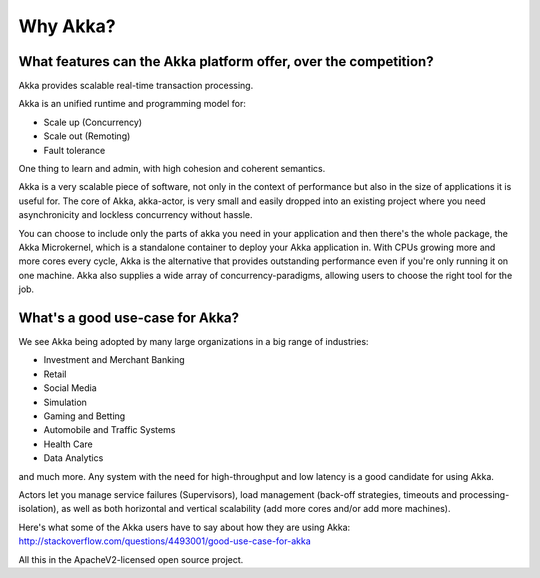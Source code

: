 Why Akka?
=========

What features can the Akka platform offer, over the competition?
----------------------------------------------------------------

Akka provides scalable real-time transaction processing.

Akka is an unified runtime and programming model for:

- Scale up (Concurrency)
- Scale out (Remoting)
- Fault tolerance

One thing to learn and admin, with high cohesion and coherent semantics.

Akka is a very scalable piece of software, not only in the context of performance
but also in the size of applications it is useful for. The core of Akka, akka-actor,
is very small and easily dropped into an existing project where you need
asynchronicity and lockless concurrency without hassle.

You can choose to include only the parts of akka you need in your application
and then there's the whole package, the Akka Microkernel, which is a standalone
container to deploy your Akka application in. With CPUs growing more and more
cores every cycle, Akka is the alternative that provides outstanding performance
even if you're only running it on one machine. Akka also supplies a wide array
of concurrency-paradigms, allowing users to choose the right tool for the
job.


What's a good use-case for Akka?
--------------------------------

We see Akka being adopted by many large organizations in a big range of industries:

- Investment and Merchant Banking
- Retail
- Social Media
- Simulation
- Gaming and Betting
- Automobile and Traffic Systems
- Health Care
- Data Analytics

and much more. Any system with the need for high-throughput and low latency
is a good candidate for using Akka.

Actors let you manage service failures (Supervisors), load management (back-off
strategies, timeouts and processing-isolation), as well as both horizontal and
vertical scalability (add more cores and/or add more machines).

Here's what some of the Akka users have to say about how they are using Akka:
http://stackoverflow.com/questions/4493001/good-use-case-for-akka

All this in the ApacheV2-licensed open source project.
